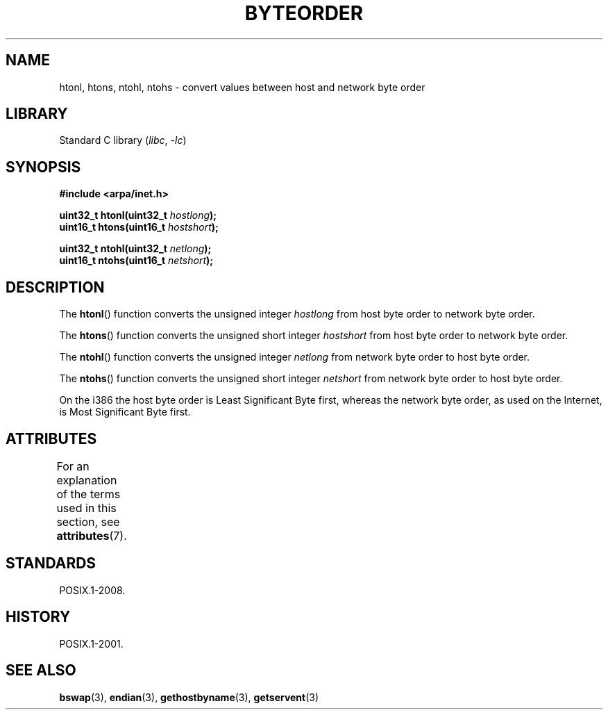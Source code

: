 '\" t
.\" Copyright 1993 David Metcalfe (david@prism.demon.co.uk)
.\"
.\" SPDX-License-Identifier: Linux-man-pages-copyleft
.\"
.TH BYTEORDER 3 (date) "Linux man-pages (unreleased)"
.SH NAME
htonl, htons, ntohl, ntohs \- convert values between host and network
byte order
.SH LIBRARY
Standard C library
.RI ( libc ,\~ \-lc )
.SH SYNOPSIS
.nf
.B #include <arpa/inet.h>
.P
.BI "uint32_t htonl(uint32_t " hostlong );
.BI "uint16_t htons(uint16_t " hostshort );
.P
.BI "uint32_t ntohl(uint32_t " netlong );
.BI "uint16_t ntohs(uint16_t " netshort );
.fi
.SH DESCRIPTION
The
.BR htonl ()
function converts the unsigned integer
.I hostlong
from host byte order to network byte order.
.P
The
.BR htons ()
function converts the unsigned short integer
.I hostshort
from host byte order to network byte order.
.P
The
.BR ntohl ()
function converts the unsigned integer
.I netlong
from network byte order to host byte order.
.P
The
.BR ntohs ()
function converts the unsigned short integer
.I netshort
from network byte order to host byte order.
.P
On the i386 the host byte order is Least Significant Byte first,
whereas the network byte order, as used on the Internet, is Most
Significant Byte first.
.SH ATTRIBUTES
For an explanation of the terms used in this section, see
.BR attributes (7).
.TS
allbox;
lbx lb lb
l l l.
Interface	Attribute	Value
T{
.na
.nh
.BR htonl (),
.BR htons (),
.BR ntohl (),
.BR ntohs ()
T}	Thread safety	MT-Safe
.TE
.SH STANDARDS
POSIX.1-2008.
.SH HISTORY
POSIX.1-2001.
.SH SEE ALSO
.BR bswap (3),
.BR endian (3),
.BR gethostbyname (3),
.BR getservent (3)
